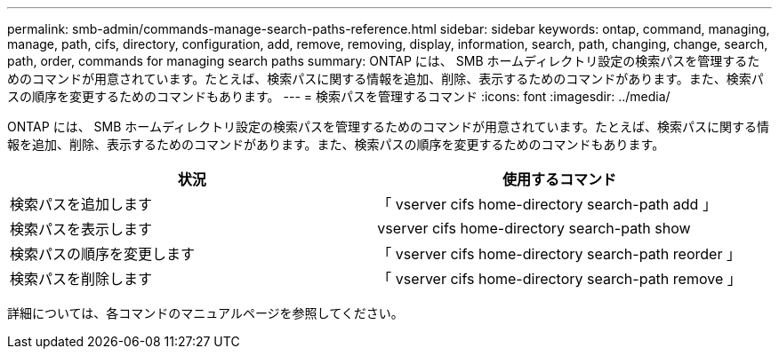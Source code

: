 ---
permalink: smb-admin/commands-manage-search-paths-reference.html 
sidebar: sidebar 
keywords: ontap, command, managing, manage, path, cifs, directory, configuration, add, remove, removing, display, information, search, path, changing, change, search, path, order, commands for managing search paths 
summary: ONTAP には、 SMB ホームディレクトリ設定の検索パスを管理するためのコマンドが用意されています。たとえば、検索パスに関する情報を追加、削除、表示するためのコマンドがあります。また、検索パスの順序を変更するためのコマンドもあります。 
---
= 検索パスを管理するコマンド
:icons: font
:imagesdir: ../media/


[role="lead"]
ONTAP には、 SMB ホームディレクトリ設定の検索パスを管理するためのコマンドが用意されています。たとえば、検索パスに関する情報を追加、削除、表示するためのコマンドがあります。また、検索パスの順序を変更するためのコマンドもあります。

|===
| 状況 | 使用するコマンド 


 a| 
検索パスを追加します
 a| 
「 vserver cifs home-directory search-path add 」



 a| 
検索パスを表示します
 a| 
vserver cifs home-directory search-path show



 a| 
検索パスの順序を変更します
 a| 
「 vserver cifs home-directory search-path reorder 」



 a| 
検索パスを削除します
 a| 
「 vserver cifs home-directory search-path remove 」

|===
詳細については、各コマンドのマニュアルページを参照してください。

